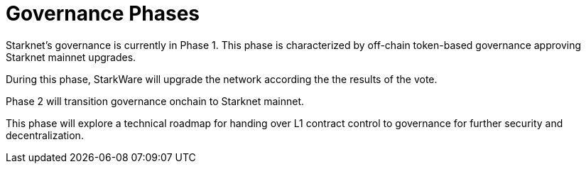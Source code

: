= Governance Phases

Starknet's governance is currently in Phase 1. This phase is characterized by off-chain token-based governance approving Starknet mainnet upgrades.

During this phase, StarkWare will upgrade the network according the the results of the vote.

Phase 2 will transition governance onchain to Starknet mainnet.

This phase will explore a technical roadmap for handing over L1 contract control to governance for further security and decentralization.